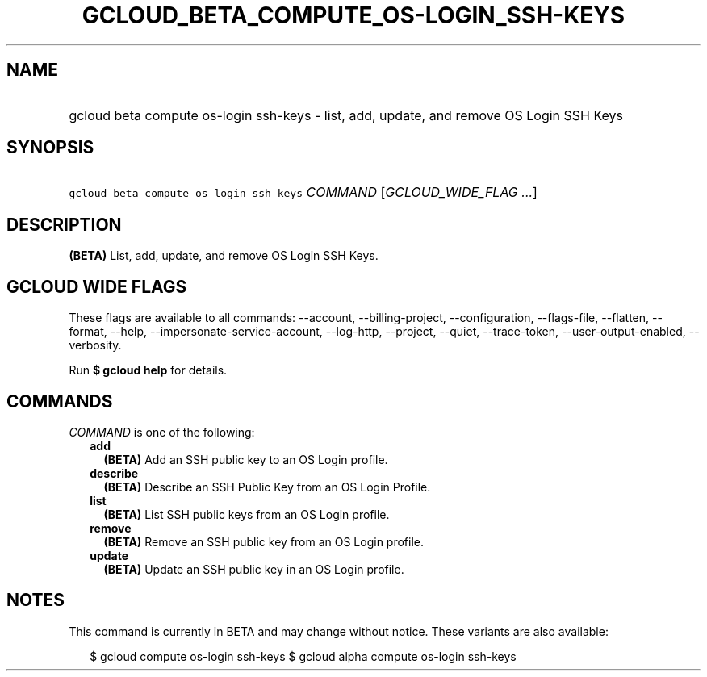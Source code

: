 
.TH "GCLOUD_BETA_COMPUTE_OS\-LOGIN_SSH\-KEYS" 1



.SH "NAME"
.HP
gcloud beta compute os\-login ssh\-keys \- list, add, update, and remove OS Login SSH Keys



.SH "SYNOPSIS"
.HP
\f5gcloud beta compute os\-login ssh\-keys\fR \fICOMMAND\fR [\fIGCLOUD_WIDE_FLAG\ ...\fR]



.SH "DESCRIPTION"

\fB(BETA)\fR List, add, update, and remove OS Login SSH Keys.



.SH "GCLOUD WIDE FLAGS"

These flags are available to all commands: \-\-account, \-\-billing\-project,
\-\-configuration, \-\-flags\-file, \-\-flatten, \-\-format, \-\-help,
\-\-impersonate\-service\-account, \-\-log\-http, \-\-project, \-\-quiet,
\-\-trace\-token, \-\-user\-output\-enabled, \-\-verbosity.

Run \fB$ gcloud help\fR for details.



.SH "COMMANDS"

\f5\fICOMMAND\fR\fR is one of the following:

.RS 2m
.TP 2m
\fBadd\fR
\fB(BETA)\fR Add an SSH public key to an OS Login profile.

.TP 2m
\fBdescribe\fR
\fB(BETA)\fR Describe an SSH Public Key from an OS Login Profile.

.TP 2m
\fBlist\fR
\fB(BETA)\fR List SSH public keys from an OS Login profile.

.TP 2m
\fBremove\fR
\fB(BETA)\fR Remove an SSH public key from an OS Login profile.

.TP 2m
\fBupdate\fR
\fB(BETA)\fR Update an SSH public key in an OS Login profile.


.RE
.sp

.SH "NOTES"

This command is currently in BETA and may change without notice. These variants
are also available:

.RS 2m
$ gcloud compute os\-login ssh\-keys
$ gcloud alpha compute os\-login ssh\-keys
.RE

